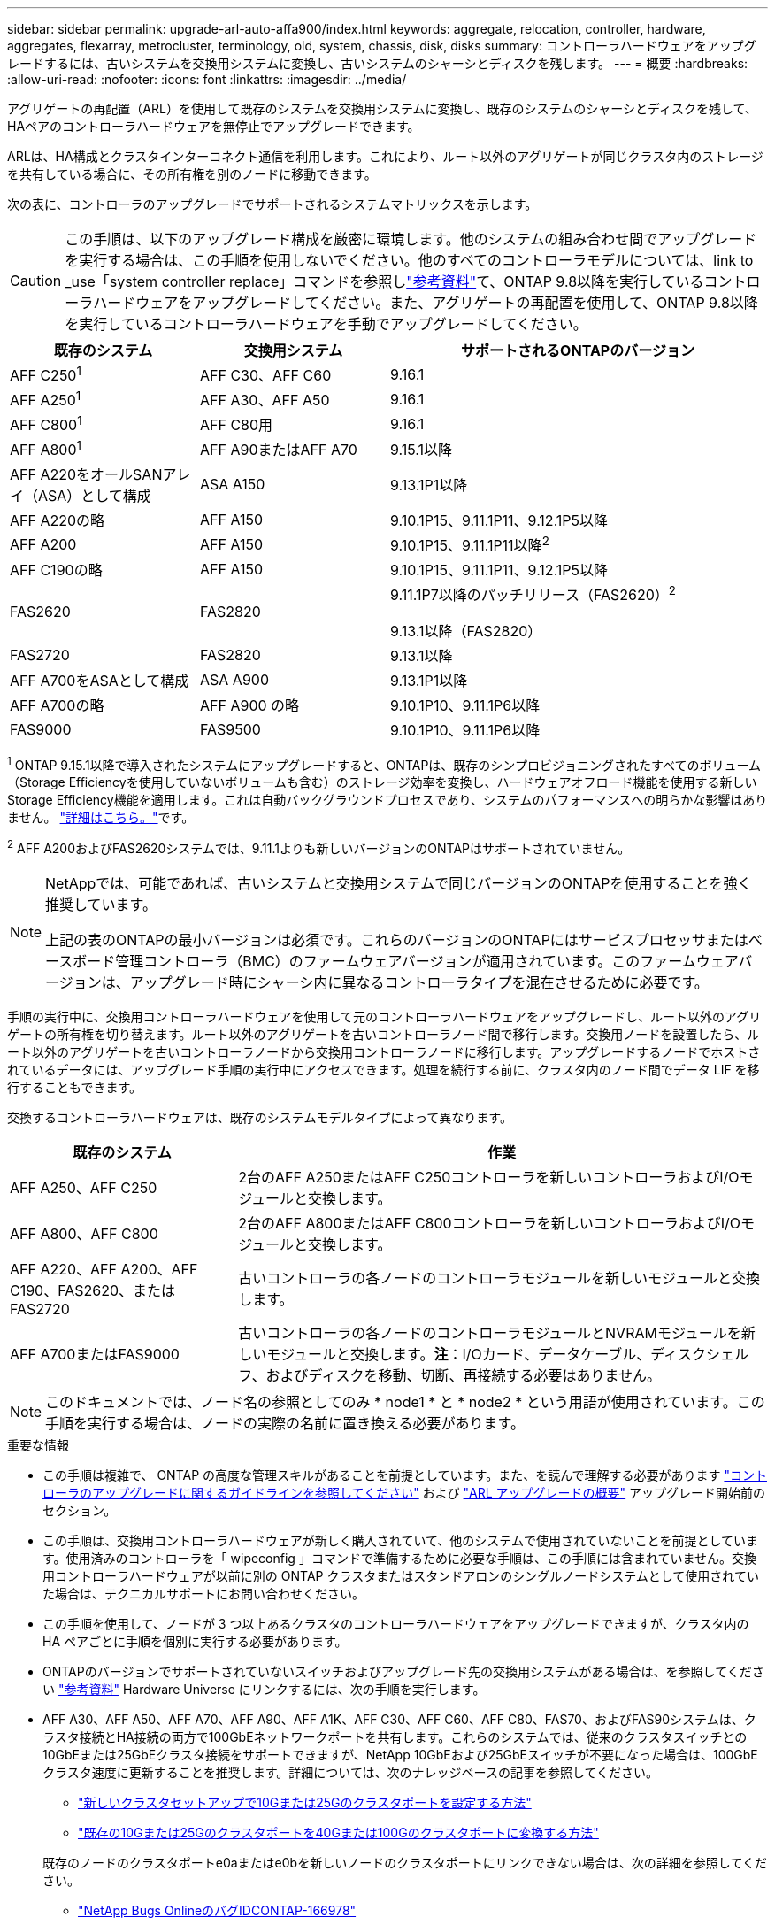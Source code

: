 ---
sidebar: sidebar 
permalink: upgrade-arl-auto-affa900/index.html 
keywords: aggregate, relocation, controller, hardware, aggregates, flexarray, metrocluster, terminology, old, system, chassis, disk, disks 
summary: コントローラハードウェアをアップグレードするには、古いシステムを交換用システムに変換し、古いシステムのシャーシとディスクを残します。 
---
= 概要
:hardbreaks:
:allow-uri-read: 
:nofooter: 
:icons: font
:linkattrs: 
:imagesdir: ../media/


[role="lead"]
アグリゲートの再配置（ARL）を使用して既存のシステムを交換用システムに変換し、既存のシステムのシャーシとディスクを残して、HAペアのコントローラハードウェアを無停止でアップグレードできます。

ARLは、HA構成とクラスタインターコネクト通信を利用します。これにより、ルート以外のアグリゲートが同じクラスタ内のストレージを共有している場合に、その所有権を別のノードに移動できます。

次の表に、コントローラのアップグレードでサポートされるシステムマトリックスを示します。


CAUTION: この手順は、以下のアップグレード構成を厳密に環境します。他のシステムの組み合わせ間でアップグレードを実行する場合は、この手順を使用しないでください。他のすべてのコントローラモデルについては、link to _use「system controller replace」コマンドを参照しlink:other_references.html["参考資料"]て、ONTAP 9.8以降を実行しているコントローラハードウェアをアップグレードしてください。また、アグリゲートの再配置を使用して、ONTAP 9.8以降を実行しているコントローラハードウェアを手動でアップグレードしてください。

[cols="20,20,40"]
|===
| 既存のシステム | 交換用システム | サポートされるONTAPのバージョン 


| AFF C250^1^ | AFF C30、AFF C60 | 9.16.1 


| AFF A250^1^ | AFF A30、AFF A50 | 9.16.1 


| AFF C800^1^ | AFF C80用 | 9.16.1 


| AFF A800^1^ | AFF A90またはAFF A70 | 9.15.1以降 


| AFF A220をオールSANアレイ（ASA）として構成 | ASA A150 | 9.13.1P1以降 


| AFF A220の略 | AFF A150 | 9.10.1P15、9.11.1P11、9.12.1P5以降 


| AFF A200 | AFF A150  a| 
9.10.1P15、9.11.1P11以降^2^



| AFF C190の略 | AFF A150 | 9.10.1P15、9.11.1P11、9.12.1P5以降 


| FAS2620 | FAS2820  a| 
9.11.1P7以降のパッチリリース（FAS2620）^2^

9.13.1以降（FAS2820）



| FAS2720 | FAS2820 | 9.13.1以降 


| AFF A700をASAとして構成 | ASA A900 | 9.13.1P1以降 


| AFF A700の略 | AFF A900 の略 | 9.10.1P10、9.11.1P6以降 


| FAS9000 | FAS9500 | 9.10.1P10、9.11.1P6以降 
|===
^1^ ONTAP 9.15.1以降で導入されたシステムにアップグレードすると、ONTAPは、既存のシンプロビジョニングされたすべてのボリューム（Storage Efficiencyを使用していないボリュームも含む）のストレージ効率を変換し、ハードウェアオフロード機能を使用する新しいStorage Efficiency機能を適用します。これは自動バックグラウンドプロセスであり、システムのパフォーマンスへの明らかな影響はありません。 https://docs.netapp.com/us-en/ontap/concepts/builtin-storage-efficiency-concept.html["詳細はこちら。"^]です。

^2^ AFF A200およびFAS2620システムでは、9.11.1よりも新しいバージョンのONTAPはサポートされていません。

[NOTE]
====
NetAppでは、可能であれば、古いシステムと交換用システムで同じバージョンのONTAPを使用することを強く推奨しています。

上記の表のONTAPの最小バージョンは必須です。これらのバージョンのONTAPにはサービスプロセッサまたはベースボード管理コントローラ（BMC）のファームウェアバージョンが適用されています。このファームウェアバージョンは、アップグレード時にシャーシ内に異なるコントローラタイプを混在させるために必要です。

====
手順の実行中に、交換用コントローラハードウェアを使用して元のコントローラハードウェアをアップグレードし、ルート以外のアグリゲートの所有権を切り替えます。ルート以外のアグリゲートを古いコントローラノード間で移行します。交換用ノードを設置したら、ルート以外のアグリゲートを古いコントローラノードから交換用コントローラノードに移行します。アップグレードするノードでホストされているデータには、アップグレード手順の実行中にアクセスできます。処理を続行する前に、クラスタ内のノード間でデータ LIF を移行することもできます。

交換するコントローラハードウェアは、既存のシステムモデルタイプによって異なります。

[cols="30,70"]
|===
| 既存のシステム | 作業 


| AFF A250、AFF C250 | 2台のAFF A250またはAFF C250コントローラを新しいコントローラおよびI/Oモジュールと交換します。 


| AFF A800、AFF C800 | 2台のAFF A800またはAFF C800コントローラを新しいコントローラおよびI/Oモジュールと交換します。 


| AFF A220、AFF A200、AFF C190、FAS2620、またはFAS2720 | 古いコントローラの各ノードのコントローラモジュールを新しいモジュールと交換します。 


| AFF A700またはFAS9000 | 古いコントローラの各ノードのコントローラモジュールとNVRAMモジュールを新しいモジュールと交換します。*注*：I/Oカード、データケーブル、ディスクシェルフ、およびディスクを移動、切断、再接続する必要はありません。 
|===

NOTE: このドキュメントでは、ノード名の参照としてのみ * node1 * と * node2 * という用語が使用されています。この手順を実行する場合は、ノードの実際の名前に置き換える必要があります。

.重要な情報
* この手順は複雑で、 ONTAP の高度な管理スキルがあることを前提としています。また、を読んで理解する必要があります link:guidelines_for_upgrading_controllers_with_arl.html["コントローラのアップグレードに関するガイドラインを参照してください"] および link:overview_of_the_arl_upgrade.html["ARL アップグレードの概要"] アップグレード開始前のセクション。
* この手順は、交換用コントローラハードウェアが新しく購入されていて、他のシステムで使用されていないことを前提としています。使用済みのコントローラを「 wipeconfig 」コマンドで準備するために必要な手順は、この手順には含まれていません。交換用コントローラハードウェアが以前に別の ONTAP クラスタまたはスタンドアロンのシングルノードシステムとして使用されていた場合は、テクニカルサポートにお問い合わせください。
* この手順を使用して、ノードが 3 つ以上あるクラスタのコントローラハードウェアをアップグレードできますが、クラスタ内の HA ペアごとに手順を個別に実行する必要があります。
* ONTAPのバージョンでサポートされていないスイッチおよびアップグレード先の交換用システムがある場合は、を参照してください link:other_references.html["参考資料"] Hardware Universe にリンクするには、次の手順を実行します。
* AFF A30、AFF A50、AFF A70、AFF A90、AFF A1K、AFF C30、AFF C60、AFF C80、FAS70、およびFAS90システムは、クラスタ接続とHA接続の両方で100GbEネットワークポートを共有します。これらのシステムでは、従来のクラスタスイッチとの10GbEまたは25GbEクラスタ接続をサポートできますが、NetApp 10GbEおよび25GbEスイッチが不要になった場合は、100GbEクラスタ速度に更新することを推奨します。詳細については、次のナレッジベースの記事を参照してください。
+
--
** link:https://kb.netapp.com/on-prem/ontap/OHW/OHW-KBs/How_to_configure_10G_or_25G_cluster_ports_on_a_new_cluster_setup["新しいクラスタセットアップで10Gまたは25Gのクラスタポートを設定する方法"^]
** link:https://kb.netapp.com/on-prem/ontap/OHW/OHW-KBs/How_to_convert_existing_10G_or_25G_cluster_ports_to_40G_or_100G_cluster_ports["既存の10Gまたは25Gのクラスタポートを40Gまたは100Gのクラスタポートに変換する方法"^]


--
+
既存のノードのクラスタポートe0aまたはe0bを新しいノードのクラスタポートにリンクできない場合は、次の詳細を参照してください。

+
** link:https://mysupport.netapp.com/site/bugs-online/product/ONTAP/JiraNgage/CONTAP-166978["NetApp Bugs OnlineのバグIDCONTAP-166978"^]
** https://mysupport.netapp.com/site/bugs-online/product/ONTAP/BURT/1127315["NetApp Bugs OnlineのバグID1127315"^]


* ASA A900、AFF A900、およびFAS9500システムは、ハイライン電源（200V~240V）のみをサポートします。AFF A700またはFAS9000システムをローライン電源（100~120V）で実行している場合、この手順 を使用する前に、AFF A700またはFAS9000の入力電源を変換する必要があります。
* にダウンタイムが含まれている既存のシステムからアップグレードする場合<<supported-systems-in-chassis,サポートされるシステムマトリックス>>は、ストレージを移動することでコントローラハードウェアをアップグレードするか、テクニカルサポートにお問い合わせください。「ボリュームまたはストレージの移動によるアップグレード」へのリンクを参照してください link:other_references.html["参考資料"] 。




== コントローラのアップグレードプロセスを自動化する

この手順には、手順を自動化するための手順が用意されています。この手順では、自動ディスク割り当てとネットワークポートの到達可能性チェックを使用して、コントローラのアップグレードを簡易化します。
